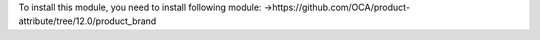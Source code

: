 To install this module, you need to install following module:
->https://github.com/OCA/product-attribute/tree/12.0/product_brand
